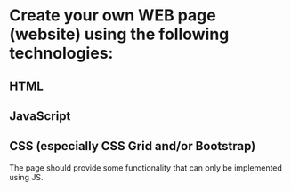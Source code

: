 * Create your own WEB page (website) using the following technologies:
** HTML
** JavaScript
** CSS (especially CSS Grid and/or Bootstrap)

The page should provide some functionality that can only be implemented using JS.
